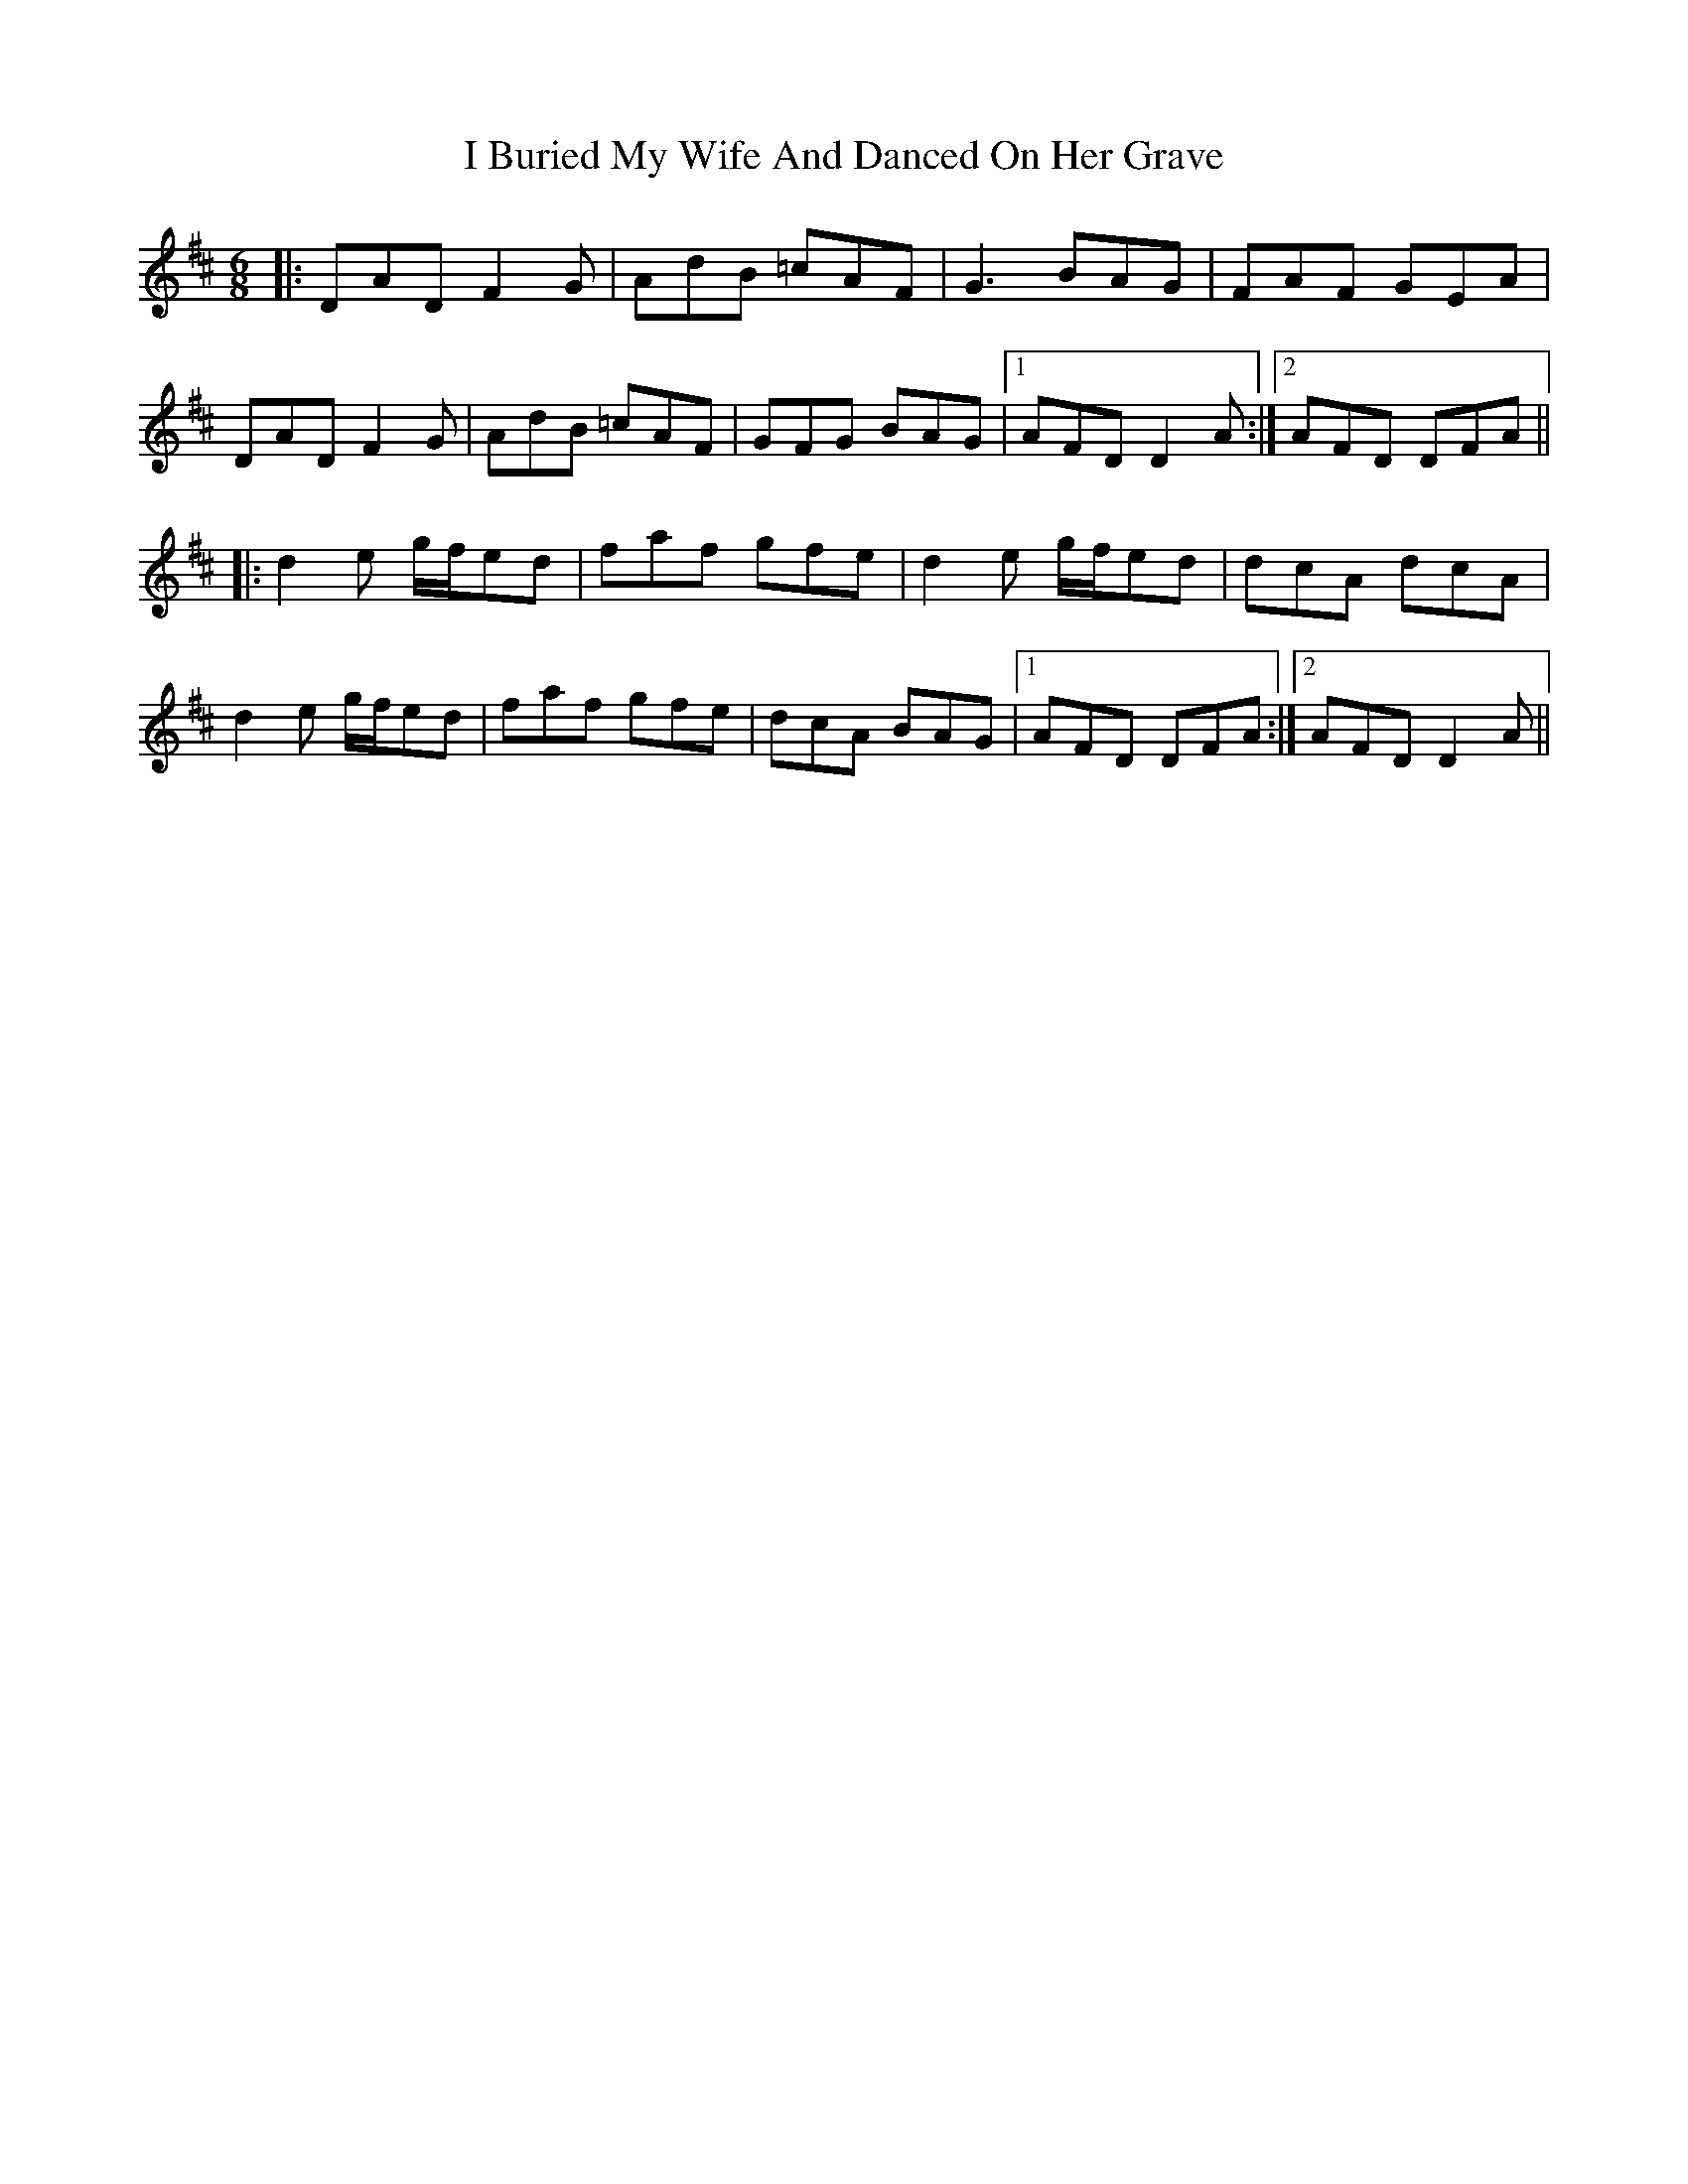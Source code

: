 X: 18501
T: I Buried My Wife And Danced On Her Grave
R: jig
M: 6/8
K: Dmajor
|:DAD F2 G|AdB =cAF|G3 BAG|FAF GEA|
DAD F2 G|AdB =cAF|GFG BAG|1 AFD D2 A:|2 AFD DFA||
|:d2e g/f/ed|faf gfe|d2e g/f/ed|dcA dcA|
d2e g/f/ed|faf gfe|dcA BAG|1 AFD DFA:|2 AFD D2A||

